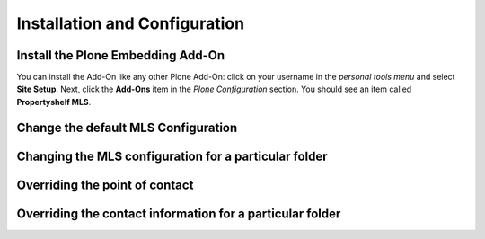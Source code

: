 Installation and Configuration
==============================

Install the Plone Embedding Add-On
----------------------------------

You can install the Add-On like any other Plone Add-On: click on your username in the *personal tools menu* and select **Site Setup**.
Next, click the **Add-Ons** item in the *Plone Configuration* section.
You should see an item called **Propertyshelf MLS**.

.. image:: ../_images/setup_select_add_on.png


Change the default MLS Configuration
------------------------------------


Changing the MLS configuration for a particular folder
------------------------------------------------------


Overriding the point of contact
-------------------------------


Overriding the contact information for a particular folder
----------------------------------------------------------
